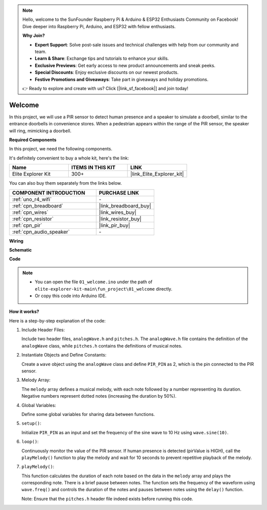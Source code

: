 .. note::

    Hello, welcome to the SunFounder Raspberry Pi & Arduino & ESP32 Enthusiasts Community on Facebook! Dive deeper into Raspberry Pi, Arduino, and ESP32 with fellow enthusiasts.

    **Why Join?**

    - **Expert Support**: Solve post-sale issues and technical challenges with help from our community and team.
    - **Learn & Share**: Exchange tips and tutorials to enhance your skills.
    - **Exclusive Previews**: Get early access to new product announcements and sneak peeks.
    - **Special Discounts**: Enjoy exclusive discounts on our newest products.
    - **Festive Promotions and Giveaways**: Take part in giveaways and holiday promotions.

    👉 Ready to explore and create with us? Click [|link_sf_facebook|] and join today!

.. _fun_welcome:

Welcome
========================

.. raw:: html

   <video loop controls style = "max-width:100%">
      <source src="../_static/videos/fun_projects/01_fun_welcome.mp4"  type="video/mp4">
      Your browser does not support the video tag.
   </video>

In this project, we will use a PIR sensor to detect human presence and a speaker to simulate a doorbell, similar to the entrance doorbells in convenience stores.
When a pedestrian appears within the range of the PIR sensor, the speaker will ring, mimicking a doorbell.

**Required Components**

In this project, we need the following components. 

It's definitely convenient to buy a whole kit, here's the link: 

.. list-table::
    :widths: 20 20 20
    :header-rows: 1

    *   - Name	
        - ITEMS IN THIS KIT
        - LINK
    *   - Elite Explorer Kit
        - 300+
        - |link_Elite_Explorer_kit|

You can also buy them separately from the links below.

.. list-table::
    :widths: 30 20
    :header-rows: 1

    *   - COMPONENT INTRODUCTION
        - PURCHASE LINK

    *   - :ref:`uno_r4_wifi`
        - \-
    *   - :ref:`cpn_breadboard`
        - |link_breadboard_buy|
    *   - :ref:`cpn_wires`
        - |link_wires_buy|
    *   - :ref:`cpn_resistor`
        - |link_resistor_buy|
    *   - :ref:`cpn_pir`
        - |link_pir_buy|
    *   - :ref:`cpn_audio_speaker`
        - \-


**Wiring**

.. image:: img/01_welcome_bb.png
    :width: 90%
    :align: center

.. raw:: html

   <br/>

**Schematic**

.. image:: img/01_welcome_schematic.png
   :width: 100%

**Code**

.. note::

    * You can open the file ``01_welcome.ino`` under the path of ``elite-explorer-kit-main\fun_project\01_welcome`` directly.
    * Or copy this code into Arduino IDE.

.. raw:: html

   <iframe src=https://create.arduino.cc/editor/sunfounder01/b9791d5d-169d-4603-9fc3-8081138811fa/preview?embed style="height:510px;width:100%;margin:10px 0" frameborder=0></iframe>



**How it works?**

Here is a step-by-step explanation of the code:

1. Include Header Files:

   Include two header files, ``analogWave.h`` and ``pitches.h``. The ``analogWave.h`` file contains the definition of the ``analogWave`` class, while ``pitches.h`` contains the definitions of musical notes.

2. Instantiate Objects and Define Constants:

   Create a ``wave`` object using the ``analogWave`` class and define ``PIR_PIN`` as 2, which is the pin connected to the PIR sensor.

3. Melody Array:

   The ``melody`` array defines a musical melody, with each note followed by a number representing its duration. 
   Negative numbers represent dotted notes (increasing the duration by 50%).

4. Global Variables:

   Define some global variables for sharing data between functions.

5. ``setup()``:

   Initialize ``PIR_PIN`` as an input and set the frequency of the sine wave to 10 Hz using ``wave.sine(10)``.

6. ``loop()``:

   Continuously monitor the value of the PIR sensor.
   If human presence is detected (pirValue is HIGH), call the ``playMelody()`` function to play the melody and wait for 10 seconds to prevent repetitive playback of the melody.

7. ``playMelody()``:

   This function calculates the duration of each note based on the data in the ``melody`` array and plays the corresponding note. There is a brief pause between notes.
   The function sets the frequency of the waveform using ``wave.freq()`` and controls the duration of the notes and pauses between notes using the ``delay()`` function.

   Note: Ensure that the ``pitches.h`` header file indeed exists before running this code.
